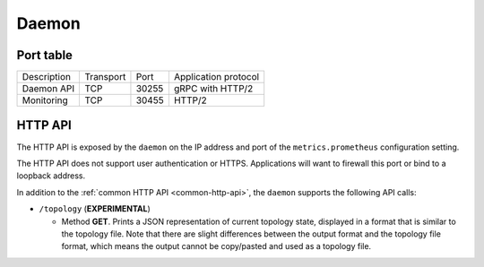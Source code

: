 ******
Daemon
******

Port table
==========

+---------------------------+----------------+--------+-----------------------------+
|    Description            | Transport      | Port   | Application protocol        |
+---------------------------+----------------+--------+-----------------------------+
| Daemon API                | TCP            | 30255  | gRPC with HTTP/2            |
+---------------------------+----------------+--------+-----------------------------+
| Monitoring                | TCP            | 30455  | HTTP/2                      |
+---------------------------+----------------+--------+-----------------------------+


HTTP API
========

The HTTP API is exposed by the ``daemon`` on the IP address and port of the ``metrics.prometheus``
configuration setting.

The HTTP API does not support user authentication or HTTPS. Applications will want to firewall
this port or bind to a loopback address.

In addition to the :ref:`common HTTP API <common-http-api>`, the ``daemon`` supports the following API calls:

- ``/topology`` (**EXPERIMENTAL**)

  - Method **GET**. Prints a JSON representation of current topology state, displayed in
    a format that is similar to the topology file. Note that there are slight differences
    between the output format and the topology file format, which means the output cannot
    be copy/pasted and used as a topology file.
